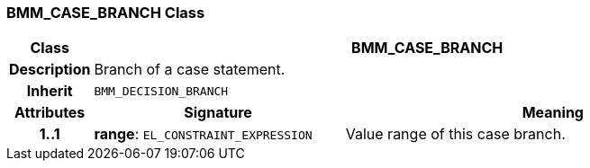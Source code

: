 === BMM_CASE_BRANCH Class

[cols="^1,3,5"]
|===
h|*Class*
2+^h|*BMM_CASE_BRANCH*

h|*Description*
2+a|Branch of a case statement.

h|*Inherit*
2+|`BMM_DECISION_BRANCH`

h|*Attributes*
^h|*Signature*
^h|*Meaning*

h|*1..1*
|*range*: `EL_CONSTRAINT_EXPRESSION`
a|Value range of this case branch.
|===
